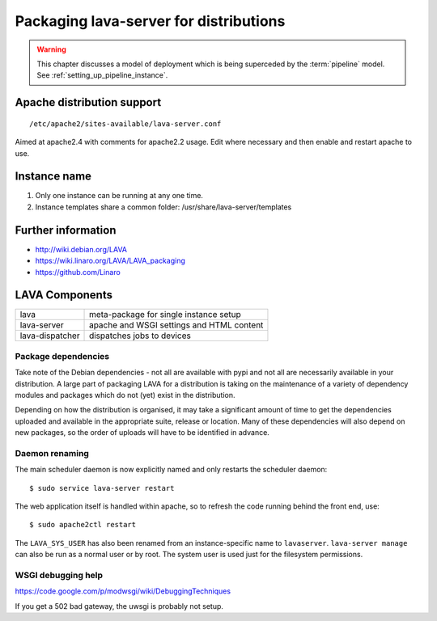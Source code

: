 .. _packaging_distribution:

Packaging lava-server for distributions
***************************************

.. warning:: This chapter discusses a model of deployment
   which is being superceded by the :term:`pipeline` model.
   See :ref:`setting_up_pipeline_instance`.

Apache distribution support
###########################

::

 /etc/apache2/sites-available/lava-server.conf

Aimed at apache2.4 with comments for apache2.2 usage. Edit where necessary
and then enable and restart apache to use.

.. _admin_helpers:

Instance name
#############

#. Only one instance can be running at any one time.
#. Instance templates share a common folder: /usr/share/lava-server/templates

Further information
###################

* http://wiki.debian.org/LAVA
* https://wiki.linaro.org/LAVA/LAVA_packaging
* https://github.com/Linaro

.. _packaging_components:

LAVA Components
###############

=============== =========================================
lava            meta-package for single instance setup
lava-server     apache and WSGI settings and HTML content
lava-dispatcher dispatches jobs to devices
=============== =========================================

Package dependencies
====================

Take note of the Debian dependencies - not all are available with
pypi and not all are necessarily available in your distribution. A
large part of packaging LAVA for a distribution is taking on the
maintenance of a variety of dependency modules and packages which do
not (yet) exist in the distribution.

Depending on how the distribution is organised, it may take a significant
amount of time to get the dependencies uploaded and available in the
appropriate suite, release or location. Many of these dependencies will
also depend on new packages, so the order of uploads will have to be
identified in advance.

.. _packaging_daemon_renaming:

Daemon renaming
===============

The main scheduler daemon is now explicitly named and only restarts
the scheduler daemon::

 $ sudo service lava-server restart

The web application itself is handled within apache, so to refresh
the code running behind the front end, use::

 $ sudo apache2ctl restart

The ``LAVA_SYS_USER`` has also been renamed from an instance-specific
name to ``lavaserver``. ``lava-server manage`` can also be run as a
normal user or by root. The system user is used just for the filesystem
permissions.

WSGI debugging help
===================

https://code.google.com/p/modwsgi/wiki/DebuggingTechniques

If you get a 502 bad gateway, the uwsgi is probably not setup.
